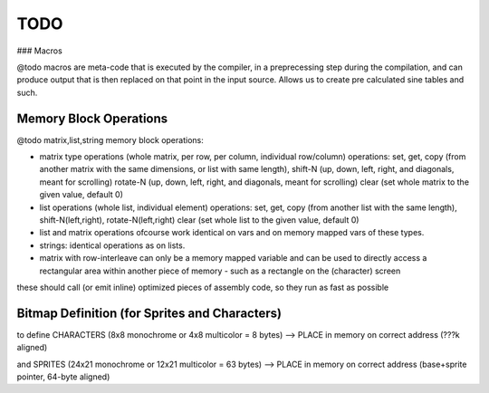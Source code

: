 ====
TODO
====


### Macros

@todo macros are meta-code that is executed by the compiler, in a preprecessing step
during the compilation, and can produce output that is then replaced on that point in the input source.
Allows us to create pre calculated sine tables and such.



Memory Block Operations
^^^^^^^^^^^^^^^^^^^^^^^

@todo matrix,list,string memory block operations:

- matrix type operations (whole matrix, per row, per column, individual row/column)
  operations: set, get, copy (from another matrix with the same dimensions, or list with same length),
  shift-N (up, down, left, right, and diagonals, meant for scrolling)
  rotate-N (up, down, left, right, and diagonals, meant for scrolling)
  clear (set whole matrix to the given value, default 0)

- list operations (whole list, individual element)
  operations: set, get, copy (from another list with the same length), shift-N(left,right), rotate-N(left,right)
  clear (set whole list to the given value, default 0)

- list and matrix operations ofcourse work identical on vars and on memory mapped vars of these types.

- strings: identical operations as on lists.

- matrix with row-interleave can only be a memory mapped variable and can be used to directly
  access a rectangular area within another piece of memory - such as a rectangle on the (character) screen

these should call (or emit inline) optimized pieces of assembly code, so they run as fast as possible



Bitmap Definition (for Sprites and Characters)
^^^^^^^^^^^^^^^^^^^^^^^^^^^^^^^^^^^^^^^^^^^^^^

to define CHARACTERS (8x8 monochrome or 4x8 multicolor = 8 bytes)
--> PLACE in memory on correct address (???k aligned)

and SPRITES (24x21 monochrome or 12x21 multicolor = 63 bytes)
--> PLACE in memory on correct address (base+sprite pointer, 64-byte aligned)

